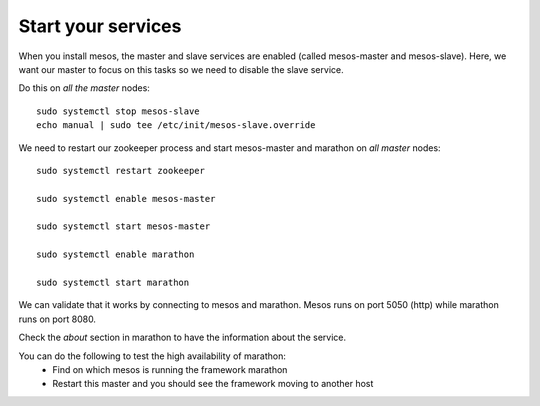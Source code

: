 Start your services
===================

When you install mesos, the master and slave services are enabled (called mesos-master and mesos-slave). Here, we want our master to focus on this tasks so we need to disable the slave service. 

Do this on *all the master* nodes: 

::

	sudo systemctl stop mesos-slave
	echo manual | sudo tee /etc/init/mesos-slave.override


We need to restart our zookeeper process and start mesos-master and marathon on *all master* nodes:

::

	sudo systemctl restart zookeeper
	
	sudo systemctl enable mesos-master
	
	sudo systemctl start mesos-master
	
	sudo systemctl enable marathon
	
	sudo systemctl start marathon

We can validate that it works by connecting to mesos and marathon. Mesos runs on port 5050 (http) while marathon runs on port 8080. 

Check the *about* section in marathon to have the information about the service. 

You can do the following to test the high availability of marathon:
	• Find on which mesos is running the framework marathon
	• Restart this master and you should see the framework moving to another host
